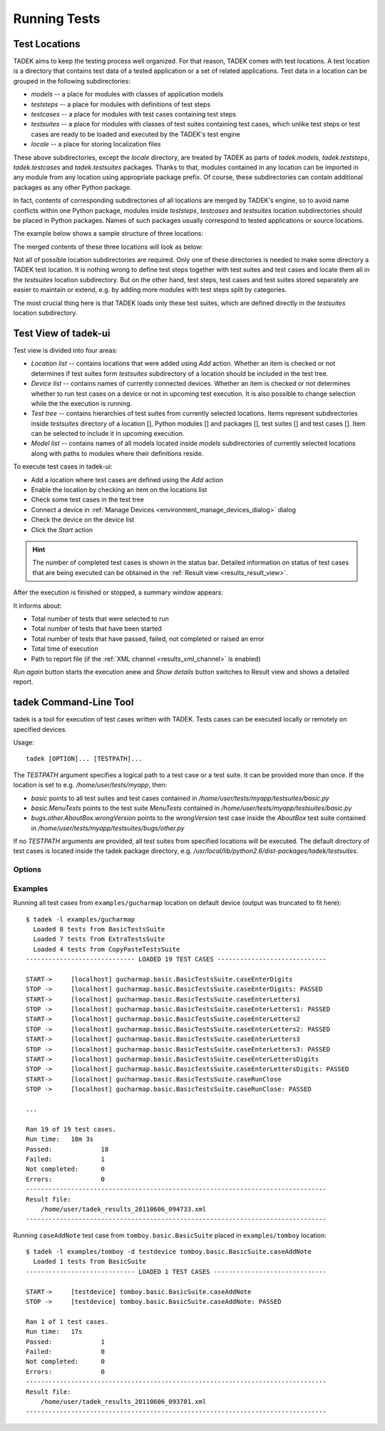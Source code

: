 
.. _running:

Running Tests
*************

.. _running_locations:

Test Locations
==============

TADEK aims to keep the testing process well organized. For that reason, TADEK
comes with test locations. A test location is a directory that contains
test data of a tested application or a set of related applications. Test data
in a location can be grouped in the following subdirectories:

* *models* -- a place for modules with classes of application models
* *teststeps* -- a place for modules with definitions of test steps
* *testcases* -- a place for modules with test cases containing test steps
* *testsuites* -- a place for modules with classes of test suites containing test cases, which unlike test steps or test cases are ready to be loaded and executed by the TADEK's test engine
* *locale* -- a place for storing localization files

These above subdirectories, except the *locale* directory, are treated by TADEK
as parts of *tadek.models*, *tadek.teststeps*, *tadek.testcases* and
*tadek.testsuites* packages. Thanks to that, modules contained in any location
can be imported in any module from any location using appropriate package prefix.
Of course, these subdirectories can contain additional packages as any other
Python package.

In fact, contents of corresponding subdirectories of all locations are
merged by TADEK's engine, so to avoid name conflicts within one Python package,
modules inside *teststeps*, *testcases* and *testsuites* location subdirectories
should be placed in Python packages. Names of such packages usually correspond
to tested applications or source locations.

The example below shows a sample structure of three locations:

.. image:: images/locations.png
    :class: align-center

The merged contents of these three locations will look as below:

.. image:: images/locations_merged.png
    :class: align-center

Not all of possible location subdirectories are required. Only one of these
directories is needed to make some directory a TADEK test location. It is
nothing wrong to define test steps together with test suites and test cases and
locate them all in the *testsuites* location subdirectory. But on the other hand,
test steps, test cases and test suites stored separately are easier to maintain
or extend, e.g. by adding more modules with test steps split by categories.

The most crucial thing here is that TADEK loads only these test suites, which
are defined directly in the *testsuites* location subdirectory.

Test View of tadek-ui
=====================

Test view is divided into four areas:

.. image:: images/test_view.png
    :class: align-center

.. |folder| image:: images/test/folder-grey.png
.. |module| image:: images/test/text-x-python.png
.. |suite| image:: images/test/source_moc.png
.. |case| image:: images/test/inode-blockdevice.png

* *Location list* -- contains locations that were added using *Add* action. Whether an item is checked or not determines if test suites form *testsuites* subdirectory of a location should be included in the test tree.
* *Device list* -- contains names of currently connected devices. Whether an item is checked or not determines whether to run test cases on a device or not in upcoming test execution. It is also possible to change selection while the the execution is running.
* *Test tree* -- contains hierarchies of test suites from currently selected locations. Items represent subdirectories inside *testsuites* directory of a location [|folder|], Python modules [|module|] and packages [|folder|], test suites [|suite|] and test cases [|case|]. Item can be selected to include it in upcoming execution.
* *Model list* -- contains names of all models located inside *models* subdirectories of currently selected locations along with paths to modules where their definitions reside.

To execute test cases in tadek-ui:

* Add a location where test cases are defined using the *Add* action
* Enable the location by checking an item on the locations list
* Check some test cases in the test tree
* Connect a device in :ref:`Manage Devices <environment_manage_devices_dialog>` dialog
* Check the device on the device list
* Click the *Start* action

.. hint::
    The number of completed test cases is shown in the status bar. Detailed
    information on status of test cases that are being executed can be obtained
    in the :ref:`Result view <results_result_view>`.

After the execution is finished or stopped, a summary window appears:

.. image:: images/test_summary.png
    :class: align-center

It informs about:

* Total number of tests that were selected to run
* Total number of tests that have been started
* Total number of tests that have passed, failed, not completed or raised an error
* Total time of execution
* Path to report file (if the :ref:`XML channel <results_xml_channel>` is enabled)

*Run again* button starts the execution anew and *Show details* button switches to Result view and shows a detailed report.

tadek Command-Line Tool
=======================

tadek is a tool for execution of test cases written with TADEK. Tests cases can be executed locally or remotely on specified devices.

Usage::

    tadek [OPTION]... [TESTPATH]...

The *TESTPATH* argument specifies a logical path to a test case or a test suite. It can be provided more than once. If the location is set to e.g. */home/user/tests/myapp*, then:

* *basic* points to all test suites and test cases contained in */home/user/tests/myapp/testsuites/basic.py*
* *basic.MenuTests* points to the test suite *MenuTests* contained in */home/user/tests/myapp/testsuites/basic.py*
* *bugs.other.AboutBox.wrongVersion* points to the *wrongVersion* test case inside the *AboutBox* test suite contained in */home/user/tests/myapp/testsuites/bugs/other.py*

If no *TESTPATH* arguments are provided, all test suites from specified locations will be executed. The default directory of test cases is located inside the tadek package directory, e.g. */usr/local/lib/python2.6/dist-packages/tadek/testsuites*.

Options
-------

.. program:: tadek

.. cmdoption:: --version

    Show program's version number and exit.

.. cmdoption:: -h, --help

    Show this help message and exit.

.. cmdoption:: -d DEVICE, --device=DEVICE

    OPTIONAL. Specify a device on which tests will run. The device can be specified in two different ways: device name from configuration file devices.conf or as IP[:port(default 8089)]. If there is no device specified, a default device 127.0.0.1:8089 will be used. This option can be used multiple times.

.. cmdoption:: -l LOCATION, --location=LOCATION

    OPTIONAL. Specify location of test case directories. Paths can be relative or absolute. It can be used multiple times.

Examples
--------

Running all test cases from ``examples/gucharmap`` location on default device (output was truncated to fit here)::

    $ tadek -l examples/gucharmap
      Loaded 8 tests from BasicTestsSuite
      Loaded 7 tests from ExtraTestsSuite
      Loaded 4 tests from CopyPasteTestsSuite
    ----------------------------- LOADED 19 TEST CASES -----------------------------

    START->	[localhost] gucharmap.basic.BasicTestsSuite.caseEnterDigits
    STOP ->	[localhost] gucharmap.basic.BasicTestsSuite.caseEnterDigits: PASSED
    START->	[localhost] gucharmap.basic.BasicTestsSuite.caseEnterLetters1
    STOP ->	[localhost] gucharmap.basic.BasicTestsSuite.caseEnterLetters1: PASSED
    START->	[localhost] gucharmap.basic.BasicTestsSuite.caseEnterLetters2
    STOP ->	[localhost] gucharmap.basic.BasicTestsSuite.caseEnterLetters2: PASSED
    START->	[localhost] gucharmap.basic.BasicTestsSuite.caseEnterLetters3
    STOP ->	[localhost] gucharmap.basic.BasicTestsSuite.caseEnterLetters3: PASSED
    START->	[localhost] gucharmap.basic.BasicTestsSuite.caseEnterLettersDigits
    STOP ->	[localhost] gucharmap.basic.BasicTestsSuite.caseEnterLettersDigits: PASSED
    START->	[localhost] gucharmap.basic.BasicTestsSuite.caseRunClose
    STOP ->	[localhost] gucharmap.basic.BasicTestsSuite.caseRunClose: PASSED
    
    ...

    Ran 19 of 19 test cases.
    Run time:	10m 3s
    Passed:		18
    Failed:		1
    Not completed:	0
    Errors:		0
    --------------------------------------------------------------------------------
    Result file:
        /home/user/tadek_results_20110606_094733.xml
    --------------------------------------------------------------------------------

Running ``caseAddNote`` test case from ``tomboy.basic.BasicSuite`` placed in ``examples/tomboy`` location::

    $ tadek -l examples/tomboy -d testdevice tomboy.basic.BasicSuite.caseAddNote
      Loaded 1 tests from BasicSuite
    ----------------------------- LOADED 1 TEST CASES ------------------------------

    START->	[testdevice] tomboy.basic.BasicSuite.caseAddNote
    STOP ->	[testdevice] tomboy.basic.BasicSuite.caseAddNote: PASSED

    Ran 1 of 1 test cases.
    Run time:	17s
    Passed:		1
    Failed:		0
    Not completed:	0
    Errors:		0
    --------------------------------------------------------------------------------
    Result file:
        /home/user/tadek_results_20110606_093701.xml
    --------------------------------------------------------------------------------
